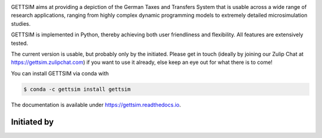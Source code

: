 .. image:: https://readthedocs.org/projects/gettsim/badge/?version=latest
    :target: https://gettsim.readthedocs.io/en/latest
    :alt: Documentation Status

.. image:: https://dev.azure.com/iza-institute-of-labor-economics/gettsim/_apis/build/status/iza-institute-of-labor-economics.gettsim?branchName=master
   :target: https://dev.azure.com/iza-institute-of-labor-economics/gettsim/_build/latest?definitionId=1&branchName=master

.. image:: https://codecov.io/gh/iza-institute-of-labor-economics/gettsim/branch/master/graph/badge.svg
   :target: https://codecov.io/gh/iza-institute-of-labor-economics/gettsim

.. image:: https://img.shields.io/badge/code%20style-black-000000.svg
    :target: https://github.com/ambv/black

.. raw:: html

   <p align="center">
      <br>
      <br>
      <a href="https://github.com/iza-institute-of-labor-economics/gettsim/">
         <img src="docs/_static/images/gettsim_logo_text.png" width="800" alt="GETTSIM">
      </a>
      <br>
   </p>


GETTSIM aims at providing a depiction of the German Taxes and Transfers System that is
usable across a wide range of research applications, ranging from highly complex dynamic
programming models to extremely detailed microsimulation studies.

GETTSIM is implemented in Python, thereby achieving both user friendliness and
flexibility. All features are extensively tested.

The current version is usable, but probably only by the initiated. Please get in touch
(ideally by joining our Zulip Chat at https://gettsim.zulipchat.com) if you want to
use it already, else keep an eye out for what there is to come!

You can install GETTSIM via conda with

.. code-block:: bash

    $ conda -c gettsim install gettsim


The documentation is available under https://gettsim.readthedocs.io.



Initiated by
============

.. raw:: html

   <p align="center">
      <a href="https://www.iza.org">
         <img src="docs/_static/images/iza_logo.jpg" width="150" alt="IZA">
      </a>
      &emsp;

      <a href="https://www.diw.de/">
         <img src="docs/_static/images/diw_logo.jpg" width="150" alt="DIW">
      </a>
      &emsp;

      <a href="https://www.ifo.de/">
         <img src="docs/_static/images/ifo_logo.png" width="150" alt="ifo Institute">
      </a>
      &emsp;

      <a href="https://www.zew.de/">
         <img src="docs/_static/images/zew_logo.png" width="150" alt="ZEW">
      </a>
      &emsp;

      <a href="https://www.uni-bonn.de">
         <img src="docs/_static/images/uni_bonn_logo.png" width="150"
         alt="Universität Bonn">
      </a>
      &emsp;

      <br>
      <br>

      <a href="https://www.uni-kassel.de">
         <img src="docs/_static/images/uni_kassel_logo.png" width="150"
         alt="Universität Kassel">
      </a>
      &emsp;

      <a href="https://www.uni-muenchen.de">
         <img src="docs/_static/images/lmu_logo.svg" width="150"
         alt="Ludwig-Maximilians-Universität München">
      </a>
      &emsp;

      <a href="https://www.uni-mannheim.de">
         <img src="docs/_static/images/uni_mannheim_logo.png" width="150"
         alt="Universität Mannheim">
      </a>
      &emsp;

      <a href="https://www.fu-berlin.de">
         <img src="docs/_static/images/fu_berlin_logo.svg" width="150"
         alt="Freie Universität Berlin">
      </a>
      &emsp;

      <a href="https://www.iab.de/">
         <img src="docs/_static/images/iab_logo.png" width="150" alt="IAB">
      </a>
      &emsp;

   </p>
